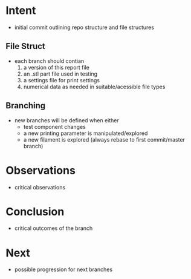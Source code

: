 
* Intent
- initial commit outlining repo structure and file structures
  
** File Struct
- each branch should contian
  1. a version of this report file
  2. an .stl part file used in testing
  3. a settings file for print settings
  4. numerical data as needed in suitable/acessible file types

** Branching
- new branches will be defined when either
  - test component changes
  - a new printing parameter is manipulated/explored
  - a new filament is explored (always rebase to first commit/master branch)

* Observations
- critical observations

* Conclusion
- critical outcomes of the branch

* Next
- possible progression for next branches

